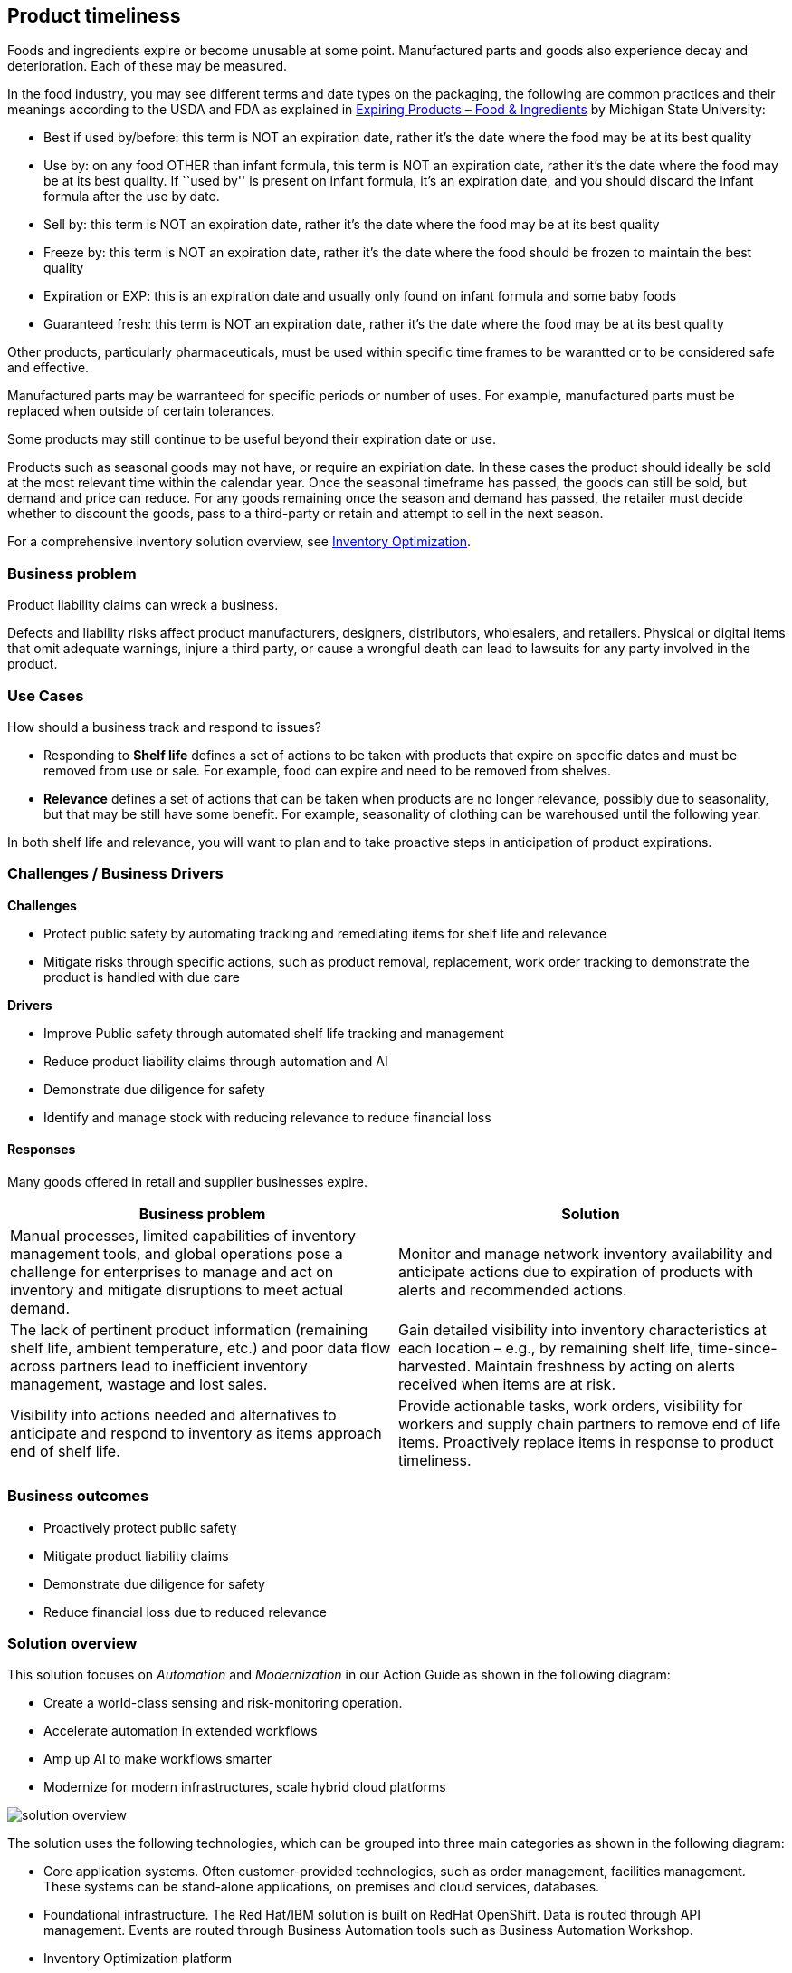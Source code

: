 == Product timeliness

Foods and ingredients expire or become unusable at some point.
Manufactured parts and goods also experience decay and deterioration.
Each of these may be measured.

In the food industry, you may see different terms and date types on the
packaging, the following are common practices and their meanings
according to the USDA and FDA as explained in
https://www.canr.msu.edu/news/expiring-products-food-ingredients[Expiring
Products – Food & Ingredients] by Michigan State University:

* Best if used by/before: this term is NOT an expiration date, rather
it’s the date where the food may be at its best quality
* Use by: on any food OTHER than infant formula, this term is NOT an
expiration date, rather it’s the date where the food may be at its best
quality. If ``used by'' is present on infant formula, it’s an expiration
date, and you should discard the infant formula after the use by date. +
* Sell by: this term is NOT an expiration date, rather it’s the date
where the food may be at its best quality
* Freeze by: this term is NOT an expiration date, rather it’s the date
where the food should be frozen to maintain the best quality
* Expiration or EXP: this is an expiration date and usually only found
on infant formula and some baby foods
* Guaranteed fresh: this term is NOT an expiration date, rather it’s the
date where the food may be at its best quality

Other products, particularly pharmaceuticals, must be used within
specific time frames to be warantted or to be considered safe and
effective.

Manufactured parts may be warranteed for specific periods or number of
uses. For example, manufactured parts must be replaced when outside of
certain tolerances.

Some products may still continue to be useful beyond their expiration
date or use.

Products such as seasonal goods may not have, or require an expiriation
date. In these cases the product should ideally be sold at the most
relevant time within the calendar year. Once the seasonal timeframe has
passed, the goods can still be sold, but demand and price can reduce.
For any goods remaining once the season and demand has passed, the
retailer must decide whether to discount the goods, pass to a
third-party or retain and attempt to sell in the next season.

For a comprehensive inventory solution overview, see
link:supplychain.md[Inventory Optimization].

=== Business problem

Product liability claims can wreck a business.

Defects and liability risks affect product manufacturers, designers,
distributors, wholesalers, and retailers. Physical or digital items that
omit adequate warnings, injure a third party, or cause a wrongful death
can lead to lawsuits for any party involved in the product.

=== Use Cases

How should a business track and respond to issues?

* Responding to *Shelf life* defines a set of actions to be taken with
products that expire on specific dates and must be removed from use or
sale. For example, food can expire and need to be removed from shelves.
* *Relevance* defines a set of actions that can be taken when products
are no longer relevance, possibly due to seasonality, but that may be
still have some benefit. For example, seasonality of clothing can be
warehoused until the following year.

In both shelf life and relevance, you will want to plan and to take
proactive steps in anticipation of product expirations.

=== Challenges / Business Drivers

*Challenges*

* Protect public safety by automating tracking and remediating items for
shelf life and relevance
* Mitigate risks through specific actions, such as product removal,
replacement, work order tracking to demonstrate the product is handled
with due care

*Drivers*

* Improve Public safety through automated shelf life tracking and
management
* Reduce product liability claims through automation and AI
* Demonstrate due diligence for safety
* Identify and manage stock with reducing relevance to reduce financial
loss

==== Responses

Many goods offered in retail and supplier businesses expire.

[width="100%",cols="50%,50%",options="header",]
|===
|Business problem |Solution
|Manual processes, limited capabilities of inventory management tools,
and global operations pose a challenge for enterprises to manage and act
on inventory and mitigate disruptions to meet actual demand. |Monitor
and manage network inventory availability and anticipate actions due to
expiration of products with alerts and recommended actions.

|The lack of pertinent product information (remaining shelf life,
ambient temperature, etc.) and poor data flow across partners lead to
inefficient inventory management, wastage and lost sales. |Gain detailed
visibility into inventory characteristics at each location – e.g., by
remaining shelf life, time-since-harvested. Maintain freshness by acting
on alerts received when items are at risk.

|Visibility into actions needed and alternatives to anticipate and
respond to inventory as items approach end of shelf life. |Provide
actionable tasks, work orders, visibility for workers and supply chain
partners to remove end of life items. Proactively replace items in
response to product timeliness.
|===

=== Business outcomes

* Proactively protect public safety
* Mitigate product liability claims
* Demonstrate due diligence for safety
* Reduce financial loss due to reduced relevance

=== Solution overview

This solution focuses on _Automation_ and _Modernization_ in our Action
Guide as shown in the following diagram:

* Create a world-class sensing and risk-monitoring operation.
* Accelerate automation in extended workflows
* Amp up AI to make workflows smarter
* Modernize for modern infrastructures, scale hybrid cloud platforms

image::./images/intro-marketectures/timeliness-marketing-slide.png[solution overview]

The solution uses the following technologies, which can be grouped into
three main categories as shown in the following diagram:

* Core application systems. Often customer-provided technologies, such
as order management, facilities management. These systems can be
stand-alone applications, on premises and cloud services, databases.
* Foundational infrastructure. The Red Hat/IBM solution is built on
RedHat OpenShift. Data is routed through API management. Events are
routed through Business Automation tools such as Business Automation
Workshop.
* Inventory Optimization platform

=== Solution Principles

*True end-to-end visibility*. Remove data silos and create a unified
view across supply chain data with a standard data platform.
Personalized dashboards and insights provide a 360-degreee view of KPIs
and significant events.

*Manage by exception*. Detect, display, and prioritize work tasks in
real time. This allows clients to sense and react to issues quickly
while managing risks and disruptions in a supply chain proactively.

*Intelligent workflows*. Actionable workflows can be customized to meet
unique requirements and process steps required to automate actions
within source transactional systems. Make informed decisions with a
supply chain virtual assistant that provides responses to issues based
on a client’s supply chain data using natural language search.

=== Shelf life

The following diagram shows the schematic for the shelf life use case.

image::./images/schematic-diagrams/timeliness-shelflife-sd.png[shelf life schematic]

Shelf life steps:

[arabic]
. Inventory Control Tower hueristics determines product inventory is
near its ``Use by'' date
. Inspects current inventory
. Notifies the Inventory Controller to take action
. Creates replenishment order
. Engages partners (Charity, recycler) to remediate expired or near
expired stock

=== Relevance

The following diagram shows the schematic for the relevance use case.

image::./images/schematic-diagrams/timeliness-relevance-sd.png[relevance schematic]

Relevance steps:

Demand Intelligence determines requirements for seasonal, product trends
and time sensitive future inventory

Demand Intelligence informs Control Tower of future inventory to meet
seasonal and product trends

Control Tower collects Inventory (3a) and Supply Chain Intelligence (3b)
information to understand current position and ability to meet future
demand

Control Tower determines current and future Inventory does not match
inventory timeliness requirements for business and automates changes to
Inventory via Fulfilment Optimiztion

For any non-automated changes, alerts Colleague to take remediation
action

Colleague runs ``what-if'' analysis in Control Tower to determine best
course of actions using Inventory and Demand data

Colleague triggers Business Automation to remediate stock levels using a
combination of options, including:

Adjust product orders

Managing inventory held at existing stores or by moving existing
inventory

Select alternative products

=== Technology

The following technology was chosen for this solution:

https://www.redhat.com/en/technologies/cloud-computing/openshift[_Red
Hat OpenShift_] Kubernetes offering, the hybrid platform offering allow
deployment across data centers, private and public clouds as it brings
choices and flexible for hosting system and services.

https://www.redhat.com/en/technologies/management/ansible[_Red Hat
Ansible Automation Platform_] operate, scale and delegate automate IT
services, track changes an update inventory, prevent configuration drift
and integrated with ITSM.

https://access.redhat.com/documentation/en-us/red_hat_openshift_api_management/1/guide/53dfb804-2038-4545-b917-2cb01a09ef98[_Red
Hat OpenShift API Management_] is a managed API traffic control and
program management service to secure, manage, and monitor APIs at every
stage of the development lifecycle.

https://www.redhat.com/en/getting-started-devops[_Red Hat OpenShift
DevOps_] represents an approach to culture, automation and platform
design intended to deliver increased business value and responsiveness
through rapid, high-quality service delivery. DevOps means linking
legacy apps with newer cloud-native apps and infrastructure. A DevOps
developer can link legacy apps with newer cloud-native apps and
infrastructure.

https://www.ibm.com/products/business-automation-workflow[_Business
Automation Workflow_] automate business processes, case work, task
automation with Robotic Process Automation (RPA) and Intelligent
Automation such as conversation intelligence.

https://www.ibm.com/products/supply-chain-intelligence-suite[_IBM Supply
Chain Control Tower_] provides actionable visibility to orchestrate your
end-to-end supply chain network, identify and understand the impact of
external events to predict disruptions, and take actions based on
recommendations to mitigate the upstream and downstream effects.

https://www.ibm.com/products/intelligent-promising[_IBM Sterling
Intelligent Promising_] provides shoppers with greater certainty, choice
and transparency across their buying journey. It includes:

* https://www.ibm.com/products/fulfillment-optimizer[_IBM Sterling
Fulfillment Optimizer with Watson_] to determine the best location from
which to fulfill an order, based on business rules, cost factors, and
current inventory levels and placement
* https://www.ibm.com/products/inventory-visibility[_Sterling Inventory
Visibility_] to processes inventory supply and demand activity to
provide accurate and real-time global visibility across selling
channels.

https://www.ibm.com/products/planning-analytics[_IBM Planning Analytics
with Watson_] streamlines and integrates financial and operational
planning across the enterprise.

[width="100%",cols="25%,25%,25%,25%",options="header",]
|===
|Use Case |The Problem |The Solution |The Benefits and Implications
|Automated processes |Manual input and follow up |Business automation
provides a systematic way to notifications, documentation of
notifications, and creation of work orders. |Actions follow a consistent
business process and can be easily updated as needs change

|Expiring products |Expiring item situations lead to lost revenue and
decreased brand / retailer loyalty. |Control Tower monitors inventory
levels at all locations in a client’s network and creates items in the
work queue when revenue is at risk. When drilling down on the item,
users can see where they have available inventory and receive
recommendations about how much inventory can and should be ordered for
replacement based on demand. |Action can be taken directly from the
Control Tower user interface. Expiring product situations are
efficiently managed and OOS are avoided with minimal human intervention.

|API Management |Separation of systems, control and monitoring of
access, providing consistent user authentication and security between
platforms. |API Manages the access and permissions required for data
between systems. |Improved security, monitoring of frequency of access
between systems. Improved system maintainability.
|===

=== Action Guide

From a high-level perspective, there are several main steps your
organization can take to drive innovation and move toward a digital
supply chain:

* Automation
* Sustainability
* Modernization

[width="100%",cols="34%,33%,33%",options="header",]
|===
| |Actionable Step |Implementation details
|Automation |Create a world-class sensing and risk-monitoring operation
|Integrate data from multiple systems to get enterprise-wide view of
changes in inventory demand. Monitor and analyze near real-time data

|Automation |Accelerate automation in extended workflows |Provide
actionable tasks, work orders, visibility for workers and supply chain
partners to remove end of life items. Proactively replace items in
response to product timeliness.

|Automation |Amp up AI to make workflows smarter |For expiring products,
Control Tower monitors inventory levels at all locations in a client’s
network and creates items in the work queue when revenue is at risk.
When drilling down on the item, users can see where they have available
inventory and receive recommendations about how much inventory can and
should be ordered for replacement based on demand.

|Sustainability |Include sustainability commitments in decision making
|Decision making includes sustainability in handing items being removed
from stock.

|Modernization |Modernization for modern infrastructures, scale hybrid
cloud platforms |The decision for a future, Kubernetes-based enterprise
platform is defining the standards for development, deployment and
operations tools and processes for years to come and thus represents a
foundational decision point.
|===

=== Similar use cases

See:

* link:./perfectorder.md[Inventory management]
* link:./demandrisk.md[Demand risk]
* link:lossmanagement.md[Loss and waste management]
* link:./intelligentorder.md[Intelligent order]
* link:./sustainablesupplychain.md[Sustainable supply chain]

For a comprehensive supply chain overview, see
link:supplychain.md[Supply Chain Optimization].

=== Downloads

View and download all of the *Inventory Optimization diagrams* shown in
previous sections in our open source tooling site.

* PowerPoint Solution Overview:
link:./downloads/SupplyChainOptimization.SolutionOverview.pptx[Open
Solution Overview]
* PowerPoint Reference Architecture:
link:./downloads/SupplyChainOptimization.ReferenceArchitecture.pptx[Open
Workflow Diagrams]
* DrawIO: [Open Schematic
Diagrams](./downloads/SupplyChainOptimization.drawio

=== Contributors

* Iain Boyle, Chief Architect, Red Hat
* Mike Lee, Principal AI Ops Technical Specialist, IBM
* James Stewart, Principle Account Technical Leader, IBM
* Bruce Kyle, Sr Solution Architect, IBM Client Engineering
* Mahesh Dodani, Principal Industry Engineer, IBM Technology
* Thalia Hooker, Senior Principal Specialist Solution Architect. Red Hat
* Jeric Saez, Senior Solution Architect, IBM
* Lee Carbonell, Senior Solution Architect & Master Inventor, IBM
